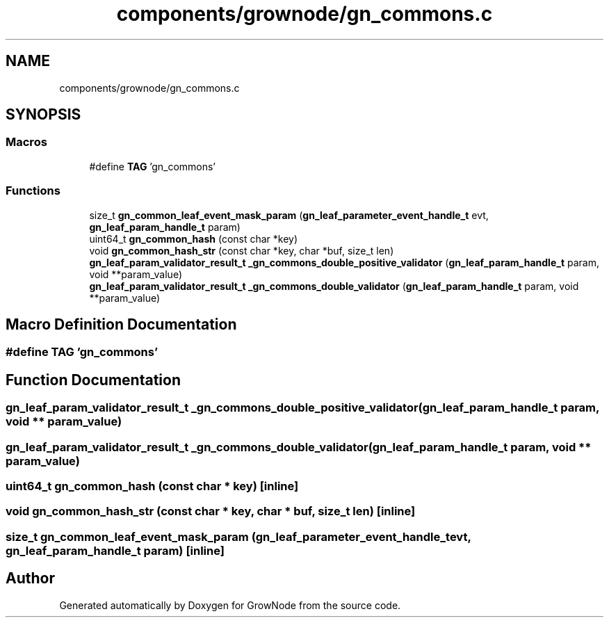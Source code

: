 .TH "components/grownode/gn_commons.c" 3 "Thu Dec 30 2021" "GrowNode" \" -*- nroff -*-
.ad l
.nh
.SH NAME
components/grownode/gn_commons.c
.SH SYNOPSIS
.br
.PP
.SS "Macros"

.in +1c
.ti -1c
.RI "#define \fBTAG\fP   'gn_commons'"
.br
.in -1c
.SS "Functions"

.in +1c
.ti -1c
.RI "size_t \fBgn_common_leaf_event_mask_param\fP (\fBgn_leaf_parameter_event_handle_t\fP evt, \fBgn_leaf_param_handle_t\fP param)"
.br
.ti -1c
.RI "uint64_t \fBgn_common_hash\fP (const char *key)"
.br
.ti -1c
.RI "void \fBgn_common_hash_str\fP (const char *key, char *buf, size_t len)"
.br
.ti -1c
.RI "\fBgn_leaf_param_validator_result_t\fP \fB_gn_commons_double_positive_validator\fP (\fBgn_leaf_param_handle_t\fP param, void **param_value)"
.br
.ti -1c
.RI "\fBgn_leaf_param_validator_result_t\fP \fB_gn_commons_double_validator\fP (\fBgn_leaf_param_handle_t\fP param, void **param_value)"
.br
.in -1c
.SH "Macro Definition Documentation"
.PP 
.SS "#define TAG   'gn_commons'"

.SH "Function Documentation"
.PP 
.SS "\fBgn_leaf_param_validator_result_t\fP _gn_commons_double_positive_validator (\fBgn_leaf_param_handle_t\fP param, void ** param_value)"

.SS "\fBgn_leaf_param_validator_result_t\fP _gn_commons_double_validator (\fBgn_leaf_param_handle_t\fP param, void ** param_value)"

.SS "uint64_t gn_common_hash (const char * key)\fC [inline]\fP"

.SS "void gn_common_hash_str (const char * key, char * buf, size_t len)\fC [inline]\fP"

.SS "size_t gn_common_leaf_event_mask_param (\fBgn_leaf_parameter_event_handle_t\fP evt, \fBgn_leaf_param_handle_t\fP param)\fC [inline]\fP"

.SH "Author"
.PP 
Generated automatically by Doxygen for GrowNode from the source code\&.
